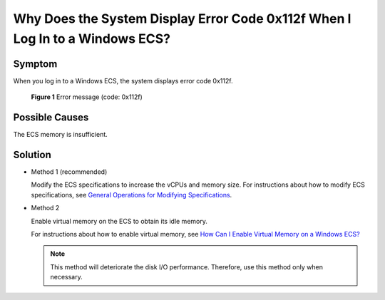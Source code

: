 Why Does the System Display Error Code 0x112f When I Log In to a Windows ECS?
=============================================================================

Symptom
-------

When you log in to a Windows ECS, the system displays error code 0x112f.

.. figure:: /_static/images/en-us_image_0120795776.jpg
   :alt: **Figure 1** Error message (code: 0x112f)


   **Figure 1** Error message (code: 0x112f)

Possible Causes
---------------

The ECS memory is insufficient.

Solution
--------

-  Method 1 (recommended)

   Modify the ECS specifications to increase the vCPUs and memory size. For instructions about how to modify ECS specifications, see `General Operations for Modifying Specifications <../../instances/modifying_ecs_vcpu_and_memory_specifications/general_operations_for_modifying_specifications.html>`__.

-  Method 2

   Enable virtual memory on the ECS to obtain its idle memory.

   For instructions about how to enable virtual memory, see `How Can I Enable Virtual Memory on a Windows ECS? <../../faqs/disk_management/how_can_i_enable_virtual_memory_on_a_windows_ecs.html>`__

   .. note::

      This method will deteriorate the disk I/O performance. Therefore, use this method only when necessary.


